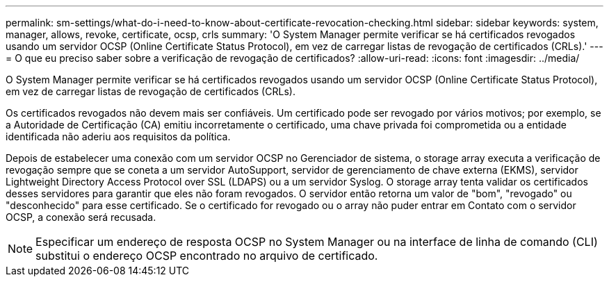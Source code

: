 ---
permalink: sm-settings/what-do-i-need-to-know-about-certificate-revocation-checking.html 
sidebar: sidebar 
keywords: system, manager, allows, revoke, certificate, ocsp, crls 
summary: 'O System Manager permite verificar se há certificados revogados usando um servidor OCSP (Online Certificate Status Protocol), em vez de carregar listas de revogação de certificados (CRLs).' 
---
= O que eu preciso saber sobre a verificação de revogação de certificados?
:allow-uri-read: 
:icons: font
:imagesdir: ../media/


[role="lead"]
O System Manager permite verificar se há certificados revogados usando um servidor OCSP (Online Certificate Status Protocol), em vez de carregar listas de revogação de certificados (CRLs).

Os certificados revogados não devem mais ser confiáveis. Um certificado pode ser revogado por vários motivos; por exemplo, se a Autoridade de Certificação (CA) emitiu incorretamente o certificado, uma chave privada foi comprometida ou a entidade identificada não aderiu aos requisitos da política.

Depois de estabelecer uma conexão com um servidor OCSP no Gerenciador de sistema, o storage array executa a verificação de revogação sempre que se coneta a um servidor AutoSupport, servidor de gerenciamento de chave externa (EKMS), servidor Lightweight Directory Access Protocol over SSL (LDAPS) ou a um servidor Syslog. O storage array tenta validar os certificados desses servidores para garantir que eles não foram revogados. O servidor então retorna um valor de "bom", "revogado" ou "desconhecido" para esse certificado. Se o certificado for revogado ou o array não puder entrar em Contato com o servidor OCSP, a conexão será recusada.

[NOTE]
====
Especificar um endereço de resposta OCSP no System Manager ou na interface de linha de comando (CLI) substitui o endereço OCSP encontrado no arquivo de certificado.

====
